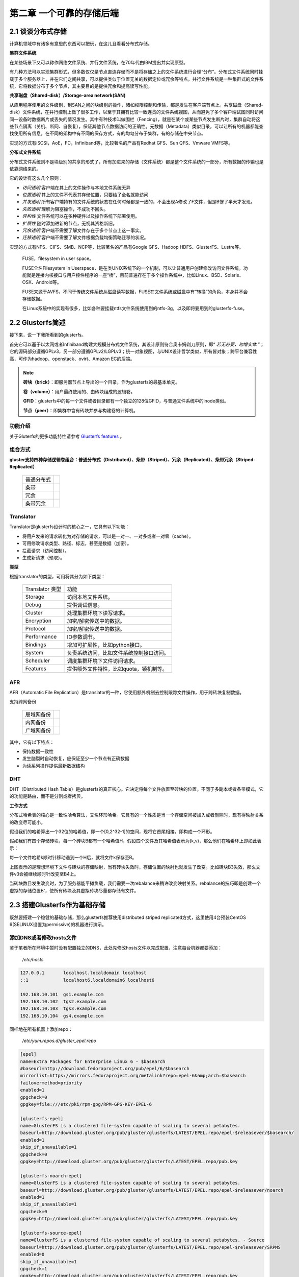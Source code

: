 ==========================
第二章 一个可靠的存储后端
==========================

-------------------
2.1 谈谈分布式存储
-------------------

计算机领域中有诸多有意思的东西可以把玩，在这儿且看看分布式存储。

**集群文件系统** 

在某些场景下又可以称作网络文件系统、并行文件系统，在70年代由IBM提出并实现原型。

有几种方法可以实现集群形式，但多数仅仅是节点直连存储而不是将存储之上的文件系统进行合理“分布”。分布式文件系统同时挂载于多个服务器上，并在它们之间共享，可以提供类似于位置无关的数据定位或冗余等特点。并行文件系统是一种集群式的文件系统，它将数据分布于多个节点，其主要目的是提供冗余和提高读写性能。

**共享磁盘（Shared-disk）/Storage-area network(SAN)**

从应用程序使用的文件级别，到SAN之间的块级别的操作，诸如权限控制和传输，都是发生在客户端节点上。共享磁盘（Shared-disk）文件系统，在并行控制上做了很多工作，以至于其拥有比较一致连贯的文件系统视图，从而避免了多个客户端试图同时访问同一设备时数据断片或丢失的情况发生。其中有种技术叫做围栏（Fencing），就是在某个或某些节点发生断片时，集群自动将这些节点隔离（关机、断网、自恢复），保证其他节点数据访问的正确性。元数据（Metadata）类似目录，可以让所有的机器都能查找使用所有信息，在不同的架构中有不同的保存方式，有的均匀分布于集群，有的存储在中央节点。

实现的方式有iSCSI，AoE，FC，Infiniband等，比较著名的产品有Redhat GFS、Sun QFS、Vmware VMFS等。

**分布式文件系统**

分布式文件系统则不是块级别的共享的形式了，所有加进来的存储（文件系统）都是整个文件系统的一部分，所有数据的传输也是依靠网络来的。

它的设计有这么几个原则：

- *访问透明* 客户端在其上的文件操作与本地文件系统无异

- *位置透明* 其上的文件不代表其存储位置，只要给了全名就能访问

- *并发透明* 所有客户端持有的文件系统的状态在任何时候都是一致的，不会出现A修改了F文件，但是B愣了半天才发现。

- *失败透明* 理解为阻塞操作，不成功不回头。

- *异构性* 文件系统可以在多种硬件以及操作系统下部署使用。

- *扩展性* 随时添加进新的节点，无视其资格新旧。

- *冗余透明* 客户端不需要了解文件存在于多个节点上这一事实。

- *迁移透明* 客户端不需要了解文件根据负载均衡策略迁移的状况。

实现的方式有NFS、CIFS、SMB、NCP等，比较著名的产品有Google GFS、Hadoop HDFS、GlusterFS、Lustre等。

.. epigraph::

    FUSE，filesystem in user space。

    FUSE全名Filesystem in Userspace，是在类UNIX系统下的一个机制，可以让普通用户创建修改访问文件系统。功能就是连接内核接口与用户控件程序的一座“桥”，目前普遍存在于多个操作系统中，比如Linux、BSD、Solaris、OSX、Android等。

    FUSE来源于AVFS，不同于传统文件系统从磁盘读写数据，FUSE在文件系统或磁盘中有“转换”的角色，本身并不会存储数据。

    在Linux系统中的实现有很多，比如各种要挂载ntfs文件系统使用到的ntfs-3g，以及即将要用到的glusterfs-fuse。

.. image:: ../images/02-01.png
    :align: center

---------------------
2.2 Glusterfs简述
---------------------

接下来，说一下我所看到的glusterfs。

首先它可以基于以太网或者Infiniband构建大规模分布式文件系统，其设计原则符合奥卡姆剃刀原则，即“ *若无必要，勿增实体* ”；它的源码部分遵循GPLv3，另一部分遵循GPLv2/LGPLv3；统一对象视图，与UNIX设计哲学类似，所有皆对象；跨平台兼容性高，可作为hadoop、openstack、ovirt、Amazon EC的后端。

.. image:: ../images/02-02.png
    :align: center

.. note::

    **砖块（brick）**：即服务器节点上导出的一个目录，作为glusterfs的最基本单元。

    **卷（volume）**：用户最终使用的、由砖块组成的逻辑卷。

    **GFID**：glusterfs中的每一个文件或者目录都有一个独立的128位GFID，与普通文件系统中的inode类似。

    **节点（peer）**：即集群中含有砖块并参与构建卷的计算机。

功能介绍
---------

关于Gluterfs的更多功能特性请参考 `Glusterfs features <https://www.gluster.org/documentation/architecture/Features_Overview/>`_ 。

组合方式
---------

**gluster支持四种存储逻辑卷组合：普通分布式（Distributed）、条带（Striped）、冗余（Replicated）、条带冗余（Striped-Replicated）**

    +-----------+-------------------------------+
    |普通分布式 |.. image:: ../images/02-04.png |
    |           |   :align: center              |
    +-----------+-------------------------------+
    |条带       |.. image:: ../images/02-05.png |
    |           |   :align: center              |
    +-----------+-------------------------------+
    | 冗余      |.. image:: ../images/02-06.png |
    |           |   :align: center              |
    +-----------+-------------------------------+
    |条带冗余   |.. image:: ../images/02-07.png |
    |           |   :align: center              |
    +-----------+-------------------------------+

Translator
----------

Translator是glusterfs设计时的核心之一，它具有以下功能：

- 将用户发来的请求转化为对存储的请求，可以是一对一、一对多或者一对零（cache）。

- 可用修改请求类型、路径、标志，甚至是数据（加密）。

- 拦截请求（访问控制）。

- 生成新请求（预取）。

**类型**

根据translator的类型，可用将其分为如下类型：

    +-----------------+-----------------------------------------+
    |Translator 类型  |功能                                     |  
    +-----------------+-----------------------------------------+
    |Storage          |访问本地文件系统。                       |
    +-----------------+-----------------------------------------+
    |Debug            |提供调试信息。                           |
    +-----------------+-----------------------------------------+
    |Cluster          |处理集群环境下读写请求。                 |
    +-----------------+-----------------------------------------+
    |Encryption       |加密/解密传送中的数据。                  |
    +-----------------+-----------------------------------------+
    |Protocol         |加密/解密传送中的数据。                  |
    +-----------------+-----------------------------------------+
    |Performance      |IO参数调节。                             |
    +-----------------+-----------------------------------------+
    |Bindings         |增加可扩展性，比如python接口。           |
    +-----------------+-----------------------------------------+
    |System           |负责系统访问，比如文件系统控制接口访问。 |
    +-----------------+-----------------------------------------+
    |Scheduler        |调度集群环境下文件访问请求。             |
    +-----------------+-----------------------------------------+
    |Features         |提供额外文件特性，比如quota，锁机制等。  |
    +-----------------+-----------------------------------------+

AFR
---

AFR（Automatic File Replication）是translator的一种，它使用额外机制去控制跟踪文件操作，用于跨砖块复制数据。

支持跨网备份

    +-----------+-------------------------------+
    |局域网备份 |.. image:: ../images/02-08.png |
    |           |   :align: center              |
    +-----------+-------------------------------+
    |内网备份   |.. image:: ../images/02-09.png |
    |           |   :align: center              |
    +-----------+-------------------------------+
    |广域网备份 |.. image:: ../images/02-10.png |
    |           |   :align: center              |
    +-----------+-------------------------------+

其中，它有以下特点：

- 保持数据一致性

- 发生脑裂时自动恢复，应保证至少一个节点有正确数据

- 为读系列操作提供最新数据结构

DHT
---

DHT（Distributed Hash Table）是glusterfs的真正核心。它决定将每个文件放置至砖块的位置。不同于多副本或者条带模式，它的功能是路由，而不是分割或者拷贝。

**工作方式**

分布式哈希表的核心是一致性哈希算法，又名环形哈希。它具有的一个性质是当一个存储空间被加入或者删除时，现有得映射关系的改变尽可能小。

假设我们的哈希算出一个32位的哈希值，即一个[0,2^32-1]的空间，现将它首尾相接，即构成一个环形。

假如我们有四个存储砖块，每一个砖块B都有一个哈希值H，假设四个文件及其哈希值表示为(k,v)，那么他们在哈希环上即如此表示：

.. image:: ../images/02-14.png
    :align: center

每一个文件哈希k顺时针移动遇到一个H后，就将文件k保存至B。

.. image:: ../images/02-15.png
    :align: center

上图表示的是理想环境下文件与砖块的存储映射，当有砖块失效时，存储位置的映射也就发生了改变。比如砖块B3失效，那么文件v3会被继续顺时针改变至B4上。

.. image:: ../images/02-16.png
    :align: center

当砖块数目发生改变时，为了服务器能平摊负载，我们需要一次rebalance来稍许改变映射关系。rebalance的技巧即是创建一个虚拟的存储位置B'，使所有砖块及其虚拟砖块尽量都存储有文件。

.. image:: ../images/02-17.png
    :align: center

.. image:: ../images/02-18.png
    :align: center

------------------------------
2.3 搭建Glusterfs作为基础存储
------------------------------

既然要搭建一个稳健的基础存储，那么glusterfs推荐使用distributed striped replicated方式，这里使用4台预装CentOS 6(SELINUX设置为permissive)的机器进行演示。

添加DNS或者修改hosts文件
------------------------------

鉴于笔者所在环境中暂时没有配置独立的DNS，此处先修改hosts文件以完成配置，注意每台机器都要添加：

    */etc/hosts*

.. code::

    127.0.0.1       localhost.localdomain localhost 
    ::1             localhost6.localdomain6 localhost6

    192.168.10.101  gs1.example.com
    192.168.10.102  tgs2.example.com
    192.168.10.103  tgs3.example.com
    192.168.10.104  gs4.example.com

同样地在所有机器上添加repo：

    */etc/yum.repos.d/gluster_epel.repo*

.. code::

    [epel]
    name=Extra Packages for Enterprise Linux 6 - $basearch
    #baseurl=http://download.fedoraproject.org/pub/epel/6/$basearch
    mirrorlist=https://mirrors.fedoraproject.org/metalink?repo=epel-6&amp;arch=$basearch
    failovermethod=priority
    enabled=1
    gpgcheck=0
    gpgkey=file:///etc/pki/rpm-gpg/RPM-GPG-KEY-EPEL-6

    [glusterfs-epel]
    name=GlusterFS is a clustered file-system capable of scaling to several petabytes.
    baseurl=http://download.gluster.org/pub/gluster/glusterfs/LATEST/EPEL.repo/epel-$releasever/$basearch/
    enabled=1
    skip_if_unavailable=1
    gpgcheck=0
    gpgkey=http://download.gluster.org/pub/gluster/glusterfs/LATEST/EPEL.repo/pub.key

    [glusterfs-noarch-epel]
    name=GlusterFS is a clustered file-system capable of scaling to several petabytes.
    baseurl=http://download.gluster.org/pub/gluster/glusterfs/LATEST/EPEL.repo/epel-$releasever/noarch
    enabled=1
    skip_if_unavailable=1
    gpgcheck=0
    gpgkey=http://download.gluster.org/pub/gluster/glusterfs/LATEST/EPEL.repo/pub.key

    [glusterfs-source-epel]
    name=GlusterFS is a clustered file-system capable of scaling to several petabytes. - Source
    baseurl=http://download.gluster.org/pub/gluster/glusterfs/LATEST/EPEL.repo/epel-$releasever/SRPMS
    enabled=0
    skip_if_unavailable=1
    gpgcheck=1
    gpgkey=http://download.gluster.org/pub/gluster/glusterfs/LATEST/EPEL.repo/pub.key

准备磁盘作为砖块
-----------------

在所有节点上安装xfs用户空间工具：

.. code::

    # yum install -y glusterfs glusterfs-fuse glusterfs-server xfsprogs
    # /etc/init.d/glusterd start
    # /etc/init.d/glusterfsd start
    # chkconfig glusterfsd on
    # chkconfig glusterd on

假设每台机器除系统盘之外都有2块1T SATA硬盘，我们需要对其进行分区，创建逻辑卷，格式化并挂载：

.. code::
    
    # fdisk /dev/sdX << EOF
    n
    p
    1
 
    w
    EOF

格式化并挂载：

.. code::

    # mkfs.xfs -i size 512 /dev/sdb1
    # mkfs.xfs -i size 512 /dev/sdc1
    # mkdir /gluster_brick_root1
    # mkdir /gluster_brick_root2
    # echo -e "/dev/sdb1\t/gluster_brick_root1\txfs\tdefaults\t0 0\n/dev/sdc1\t/gluster_brick_root2\txfs\tdefaults\t0 0" >> /etc/fstab
    # mount -a
    # mkdir /gluster_brick_root1/data
    # mkdir /gluster_brick_root2/data

.. note:: 为什么要用XFS？
   
    XFS具有元数据日志功能，可以快速恢复数据；同时，可以在线扩容及碎片整理。其他文件系统比如EXT3，EXT4未做充分测试。

添加卷
-------

在其中任意台机器上，比如gs2.example.com，执行

.. code::

    # gluster peer probe gs1.example.com
    # gluster peer probe gs3.example.com
    # gluster peer probe gs4.example.com

使用砖块进行卷的构建：

.. code::

    # gluster
      > volume create gluster-vol1 stripe 2 replica 2 \
      gs1.example.com:/gluster_brick_root1/data gs2.example.com:/gluster_brick_root1/data \
      gs1.example.com:/gluster_brick_root2/data gs2.example.com:/gluster_brick_root2/data \
      gs3.example.com:/gluster_brick_root1/data gs4.example.com:/gluster_brick_root1/data \
      gs3.example.com:/gluster_brick_root2/data gs4.example.com:/gluster_brick_root2/data force
      > volume start gluster-vol1 # 启动卷
      > volume status gluster-vol1 # 查看卷状态
      Status of volume: gluster-vol1
      Gluster process                                         Port    Online  Pid
      ------------------------------------------------------------------------------
      Brick gs1.example.com:/gluster_brick_root1/data         49152   Y       1984
      Brick gs2.example.com:/gluster_brick_root1/data         49152   Y       1972
      Brick gs1.example.com:/gluster_brick_root2/data         49153   Y       1995
      Brick gs2.example.com:/gluster_brick_root2/data         49153   Y       1983
      Brick gs3.example.com:/gluster_brick_root1/data         49152   Y       1961
      Brick gs4.example.com:/gluster_brick_root1/data         49152   Y       1975
      Brick gs3.example.com:/gluster_brick_root2/data         49153   Y       1972
      Brick gs4.example.com:/gluster_brick_root2/data         49153   Y       1986
      NFS Server on localhost                                 2049    Y       1999
      Self-heal Daemon on localhost                           N/A     Y       2006
      NFS Server on gs2.example.com                           2049    Y       2007
      Self-heal Daemon on gs2.example.com                     N/A     Y       2014
      NFS Server on gs2.example.com                           2049    Y       1995
      Self-heal Daemon on gs2.example.com                     N/A     Y       2002
      NFS Server on gs3.example.com                           2049    Y       1986
      Self-heal Daemon on gs3.example.com                     N/A     Y       1993
       
      Task Status of Volume gluster-vol1
      ------------------------------------------------------------------------------
      There are no active volume tasks
      > volume info all 查看所有卷信息
      gluster volume info all
         
      Volume Name: gluster-vol1
      Type: Distributed-Striped-Replicate
      Volume ID: bc8e102c-2b35-4748-ab71-7cf96ce083f3
      Status: Started
      Number of Bricks: 2 x 2 x 2 = 8
      Transport-type: tcp
      Bricks:
      Brick1: gs1.example.com:/gluster_brick_root1/data
      Brick2: gs2.example.com:/gluster_brick_root1/data
      Brick3: gs1.example.com:/gluster_brick_root2/data
      Brick4: gs2.example.com:/gluster_brick_root2/data
      Brick5: gs3.example.com:/gluster_brick_root1/data
      Brick6: gs4.example.com:/gluster_brick_root1/data
      Brick7: gs3.example.com:/gluster_brick_root2/data
      Brick8: gs4.example.com:/gluster_brick_root2/data

挂载卷
-------

当以glusterfs挂载时，客户端的hosts文件里需要有的任一节点做解析：

    *挂载glusterfs的客户端/etc/hosts*

.. code::

    127.0.0.1       localhost.localdomain localhost
    ::1             localhost6.localdomain6 localhost6

    192.168.1.81    gs1.example.com

安装gluster-fuse，将gluster卷作为glusterfs挂载，并写入1M文件查看其在各砖块分配：

.. code::

    # yum install glusterfs glusterfs-fuse
    # mount.glusterfs 192.168.1.81:/gluster-vol1 /mnt
    # cd /mnt
    # dd if=/dev/zero of=a.img bs=1k count=1k
    # cp a.img b.img; cp a.img c.img; cp a.img d.img

在四台服务端分别查看：

.. code::

    [root@gs1 ~]# ls -lh /gluster_brick_root*
    /gluster_brick_root1/data/:
    total 1.0M
    -rw-r--r--. 2 root root 512K Apr 22 17:13 a.img
    -rw-r--r--. 2 root root 512K Apr 22 17:13 d.img
    /gluster_brick_root2/data/:
    total 1.0M
    -rw-r--r--. 2 root root 512K Apr 22 17:13 a.img
    -rw-r--r--. 2 root root 512K Apr 22 17:13 d.img

.. code::

    [root@gs2 ~]# ls -lh /gluster_brick_root*
    /gluster_brick_root1/data/:
    total 1.0M
    -rw-r--r--. 2 root root 512K Apr 22 17:13 a.img
    -rw-r--r--. 2 root root 512K Apr 22 17:13 d.img
    /gluster_brick_root2/data/:
    total 1.0M
    -rw-r--r--. 2 root root 512K Apr 22 17:13 a.img
    -rw-r--r--. 2 root root 512K Apr 22 17:13 d.img

.. code::

    [root@gs3 ~]# ls -lh /gluster_brick_root*
    /gluster_brick_root1/data/:
    total 1.0M
    -rw-r--r--. 2 root root 512K Apr 22 17:13 b.img
    -rw-r--r--. 2 root root 512K Apr 22 17:13 c.img
    /gluster_brick_root2/data/:
    total 1.0M
    -rw-r--r--. 2 root root 512K Apr 22 17:13 b.img
    -rw-r--r--. 2 root root 512K Apr 22 17:13 c.img

.. code::

    [root@gs4 ~]# ls -lh /gluster_brick_root*
    /gluster_brick_root1/data/:
    total 1.0M
    -rw-r--r--. 2 root root 512K Apr 22 17:13 b.img
    -rw-r--r--. 2 root root 512K Apr 22 17:13 c.img
    /gluster_brick_root2/data/:
    total 1.0M
    -rw-r--r--. 2 root root 512K Apr 22 17:13 b.img
    -rw-r--r--. 2 root root 512K Apr 22 17:13 c.img

至此，所有配置结束。

---------------------------
2.4 Glusterfs应用示例及技巧
---------------------------

参数调整
---------

文件权限
---------

glusterfs在创建卷时会更改砖块所有者为root.root，对于某些应用请注意更改砖块目录所有者（比如在/etc/rc.local中添加chown，不要更改砖块下隐藏目录.glusterfs）。

砖块组合
---------

网上现有的部分文档中所述的砖块划分方式，是将整个磁盘划分为砖块，此种划分方式在某些场景下不是很好（比如存储复用），可以在/brickX下创建目录，比如data1，同时在创建glusterfs卷的时候使用HOST:/brickX/data1作为砖块，以合理利用存储空间。

normal、replica、striped卷组合
-------------------------------

砖块的划分排序：striped（normal）优先，replica在striped（normal）基础上做冗余；计算大小时，同一replica组中的brick合并为一个砖块，一个striped组可看做一个有效块。

假设我们有4个主机，8个砖块，每个砖块都是5GB，如下图：

    .. image:: ../images/02-11.png
        :align: center


创建卷时使用如下命令：

.. code::
        
    # gluster volume create gluster-vol1 stripe 2 replica 2 \
    host1:/brick1 host1:/brick2 host2:/brick1 host2:/brick2 \
    host3:/brick1 host3:/brick2 host4:/brick1 host4:/brick2 force

砖块将会按照如下进行组合：

    .. image:: ../images/02-12.png
        :align: center

然而，创建卷时使用如下命令：

.. code::
    
    # gluster volume create gluster-vol1 stripe 2 replica 2 \
    host1:/brick1 host2:/brick1 host3:/brick1 host4:/brick1 \
    host1:/brick2 host2:/brick2 host3:/brick2 host4:/brick2 force

砖块将会按照如下进行组合：

    .. image:: ../images/02-13.png
        :align: center

作为nfs挂载
------------
 
由于glusterfs占用了2049端口，所以其与nfs server一般不能共存于同一台服务器，除非更改nfs服务端口。

.. code::
   
    # mount -t nfs -o vers=3 server1:/volume1 /mnt

作为cifs挂载
------------

先在某一服务器或者客户端将起挂载，再以cifs方式导出：

    /etc/smb.conf

.. code::
        
     [glustertest]
     comment = For testing a Gluster volume exported through CIFS
     path = /mnt/glusterfs
     read only = no
     guest ok = yes

修复裂脑（split-brain）
-----------------------

裂脑发生以后，各节点信息可能会出现不一致。可以通过以下步骤查看并修复。

1. 定位裂脑文件

通过命令

.. code::

    # gluster volume heal info split-brain

或者查看在客户端仍然是Input/Output错误的文件。

2. 关闭已经打开的文件或者虚机

3. 确定正确副本

4. 恢复扩展属性

砖块复用
---------

当卷正在被使用，其中一个砖块被删除，而用户试图再次将其用于卷时，可能会出现“/bricks/app or a prefix of it is already part of a volume”。

解决方法：

.. code::

    # setfattr -x trusted.glusterfs.volume-id $brick_path
    # setfattr -x trusted.gfid $brick_path
    # rm -rf $brick_path/.glusterfs

高可用业务IP
-------------

由于挂载存储时需要指定集群中的任意IP，所以我们可以使用Heartbeat/CTDB/Pacemaker等集群软件来保证业务IP的高可用。

可参考http://clusterlabs.org/wiki/Debian_Lenny_HowTo#Configure_an_IP_resource，http://geekpeek.net/linux-cluster-corosync-pacemaker/
